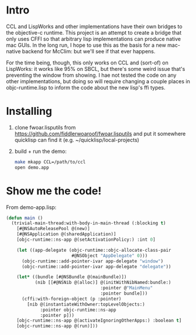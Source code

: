 * Intro
  
CCL and LispWorks and other implementations have their own bridges to
the objective-c runtime.  This project is an attempt to create a
bridge that only uses CFFI so that arbitrary lisp implementations can
produce native mac GUIs.  In the long run, I hope to use this as the
basis for a new mac-native backend for McClim: but we'll see if that
ever happens.

For the time being, though, this only works on CCL and (sort-of) on
LispWorks: it works like 95% on SBCL, but there's some weird issue
that's preventing the window from showing. I hae not tested the code
on any other implementations, but doing so will require changing a
couple places in objc-runtime.lisp to inform the code about the new
lisp's ffi types.

* Installing

1. clone fwoar.lisputils from
   https://github.com/fiddlerwoaroof/fwoar.lisputils and put it
   somewhere quicklisp can find it (e.g. ~/quicklisp/local-projects)
2. build + run the demo:
   #+BEGIN_SRC sh
make mkapp CCL=/path/to/ccl
open demo.app
   #+END_SRC

* Show me the code!
  
From demo-app.lisp:

#+BEGIN_SRC lisp
  (defun main ()
    (trivial-main-thread:with-body-in-main-thread (:blocking t)
      [#@NSAutoReleasePool @(new)]
      [#@NSApplication @(sharedApplication)]
      [objc-runtime::ns-app @(setActivationPolicy:) :int 0]

      (let ((app-delegate (objc-runtime::objc-allocate-class-pair
                           #@NSObject "AppDelegate" 0)))
        (objc-runtime::add-pointer-ivar app-delegate "window")
        (objc-runtime::add-pointer-ivar app-delegate "delegate"))

      (let* ((bundle [#@NSBundle @(mainBundle)])
             (nib [[#@NSNib @(alloc)] @(initWithNibNamed:bundle:)
                                      :pointer @"MainMenu"
                                      :pointer bundle]))
        (cffi:with-foreign-object (p :pointer)
          [nib @(instantiateWithOwner:topLevelObjects:)
               :pointer objc-runtime::ns-app
               :pointer p]))
      [objc-runtime::ns-app @(activateIgnoringOtherApps:) :boolean t]
      [objc-runtime::ns-app @(run)]))
#+END_SRC

